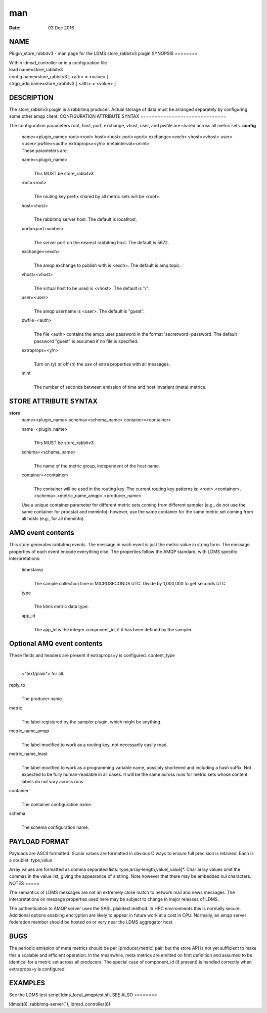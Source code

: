 ===
man
===

:Date:   03 Dec 2016

NAME
====
Plugin_store_rabbitv3 - man page for the LDMS store_rabbitv3 plugin
SYNOPSIS
========

| Within ldmsd_controller or in a configuration file
| load name=store_rabbitv3
| config name=store_rabbitv3 [ <attr> = <value> ]
| strgp_add name=store_rabbitv3 [ <attr> = <value> ]
DESCRIPTION
===========

The store_rabbitv3 plugin is a rabbitmq producer. Actual storage of data
must be arranged separately by configuring some other amqp client.
CONFIGURATION ATTRIBUTE SYNTAX
==============================

The configuration parameters root, host, port, exchange, vhost, user,
and pwfile are shared across all metric sets.
**config**
   | name=<plugin_name> root=<root> host=<host> port=<port>
     exchange=<exch> vhost=<vhost> user=<user> pwfile=<auth>
     extraprops=<y/n> metainterval=<mint>
   | These parameters are:
   name=<plugin_name>
      | 
      | This MUST be store_rabbitv3.
   root=<root>
      | 
      | The routing key prefix shared by all metric sets will be <root>.
   host=<host>
      | 
      | The rabbitmq server host. The default is localhost.
   port=<port number>
      | 
      | The server port on the nearest rabbitmq host. The default is
        5672.

   exchange=<exch>
      | 
      | The amqp exchange to publish with is <exch>. The default is
        amq.topic.
   vhost=<vhost>
      | 
      | The virtual host to be used is <vhost>. The default is "/".
   user=<user>
      | 
      | The amqp username is <user>. The default is "guest".
   pwfile=<auth>
      | 
      | The file <auth> contains the amqp user password in the format
        'secretword=password. The default password "guest" is assumed if
        no file is specified.
   extraprops=<y/n>
      | 
      | Turn on (y) or off (n) the use of extra properties with all
        messages.

   mint
      | 
      | The number of seconds between emission of time and host
        invariant (meta) metrics.
STORE ATTRIBUTE SYNTAX
======================

**store**
   | name=<plugin_name> schema=<schema_name> container=<container>
   name=<plugin_name>
      | 
      | This MUST be store_rabbitv3.
   schema=<schema_name>
      | 
      | The name of the metric group, independent of the host name.
   container=<container>
      | 
      | The container will be used in the routing key. The current
        routing key patterns is:
        <root>.<container>.<schema>.<metric_name_amqp>.<producer_name>
   Use a unique container parameter for different metric sets coming
   from different sampler (e.g., do not use the same container for
   procstat and meminfo); however, use the same container for the same
   metric set coming from all hosts (e.g., for all meminfo).

AMQ event contents
==================
This store generates rabbitmq events. The message in each event is just
the metric value in string form. The message properties of each event
encode everything else.
The properties follow the AMQP standard, with LDMS specific
interpretations:

   timestamp
      | 
      | The sample collection time in MICROSECONDS UTC. Divide by
        1,000,000 to get seconds UTC.
   type
      | 
      | The ldms metric data type.
   app_id
      | 
      | The app_id is the integer component_id, if it has been defined
        by the sampler.

Optional AMQ event contents
===========================
These fields and headers are present if extraprops=y is configured.
content_type
   | 
   | <"text/plain"> for all.
reply_to
   | 
   | The producer name.
metric
   | 
   | The label registered by the sampler plugin, which might be
     anything.

metric_name_amqp
   | 
   | The label modified to work as a routing key, not necessarily easily
     read.
metric_name_least
   | 
   | The label modified to work as a programming variable name, possibly
     shortened and including a hash suffix. Not expected to be fully
     human-readable in all cases. It will be the same across runs for
     metric sets whose content labels do not vary across runs.

container
   | 
   | The container configuration name.

schema
   | 
   | The schema configuration name.

PAYLOAD FORMAT
==============
Payloads are ASCII formatted.
Scalar values are formatted in obvious C ways to ensure full precision
is retained. Each is a doublet: type,value

Array values are formatted as comma separated lists:
type,array-length,value[,value]*.
Char array values omit the commas in the value list, giving the
appearance of a string. Note however that there may be embedded nul
characters.
NOTES
=====

The semantics of LDMS messages are not an extremely close match to
network mail and news messages. The interpretations on message
properties used here may be subject to change in major releases of LDMS.

The authentication to AMQP server uses the SASL plaintext method. In HPC
environments this is normally secure. Additional options enabling
encryption are likely to appear in future work at a cost in CPU.
Normally, an amqp server federation member should be hosted on or very
near the LDMS aggregator host.

BUGS
====
The periodic emission of meta metrics should be per (producer,metric)
pair, but the store API is not yet sufficient to make this a scalable
and efficient operation. In the meanwhile, meta metrics are emitted on
first definition and assumed to be identical for a metric set across all
producers. The special case of component_id (if present) is handled
correctly when extraprops=y is configured.

EXAMPLES
========
See the LDMS test script ldms_local_amqptest.sh.
SEE ALSO
========

ldmsd(8), rabbitmq-server(1), ldmsd_controller(8)
